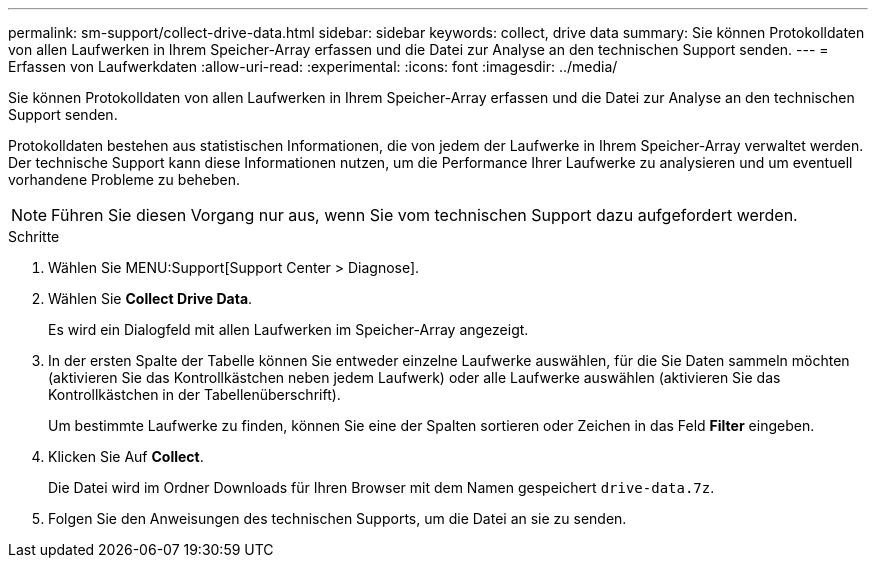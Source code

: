 ---
permalink: sm-support/collect-drive-data.html 
sidebar: sidebar 
keywords: collect, drive data 
summary: Sie können Protokolldaten von allen Laufwerken in Ihrem Speicher-Array erfassen und die Datei zur Analyse an den technischen Support senden. 
---
= Erfassen von Laufwerkdaten
:allow-uri-read: 
:experimental: 
:icons: font
:imagesdir: ../media/


[role="lead"]
Sie können Protokolldaten von allen Laufwerken in Ihrem Speicher-Array erfassen und die Datei zur Analyse an den technischen Support senden.

Protokolldaten bestehen aus statistischen Informationen, die von jedem der Laufwerke in Ihrem Speicher-Array verwaltet werden. Der technische Support kann diese Informationen nutzen, um die Performance Ihrer Laufwerke zu analysieren und um eventuell vorhandene Probleme zu beheben.

[NOTE]
====
Führen Sie diesen Vorgang nur aus, wenn Sie vom technischen Support dazu aufgefordert werden.

====
.Schritte
. Wählen Sie MENU:Support[Support Center > Diagnose].
. Wählen Sie *Collect Drive Data*.
+
Es wird ein Dialogfeld mit allen Laufwerken im Speicher-Array angezeigt.

. In der ersten Spalte der Tabelle können Sie entweder einzelne Laufwerke auswählen, für die Sie Daten sammeln möchten (aktivieren Sie das Kontrollkästchen neben jedem Laufwerk) oder alle Laufwerke auswählen (aktivieren Sie das Kontrollkästchen in der Tabellenüberschrift).
+
Um bestimmte Laufwerke zu finden, können Sie eine der Spalten sortieren oder Zeichen in das Feld *Filter* eingeben.

. Klicken Sie Auf *Collect*.
+
Die Datei wird im Ordner Downloads für Ihren Browser mit dem Namen gespeichert `drive-data.7z`.

. Folgen Sie den Anweisungen des technischen Supports, um die Datei an sie zu senden.

